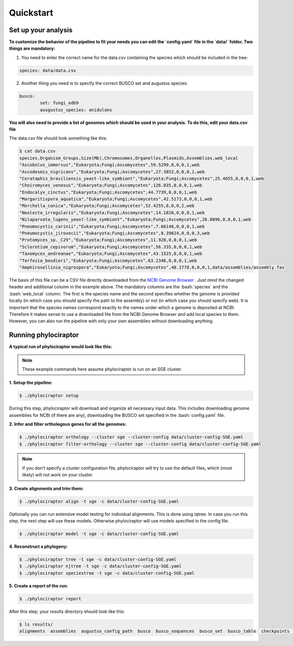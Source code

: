 .. role:: bash(code)
    :language: bash

==================
Quickstart
==================

-----------------------
Set up your analysis
-----------------------

**To customize the behavior of the pipeline to fit your needs you can edit the `config.yaml` file in the `data/` folder. Two things are mandatory:**

1. You need to enter the correct name for the data.csv containing the species which should be included in the tree:

.. code-block:: bash

	species: data/data.csv


2. Another thing you need is to specify the correct BUSCO set and augustus species:

.. code-block:: bash

	busco:
   		set: fungi_odb9
   		ausgustus_species: anidulans


**You will also need to provide a list of genomes which should be used in your analysis. To do this, edit your data.csv file**

The data.csv file should look something like this:

.. code-block:: bash

	$ cat data.csv
	species,Organism_Groups,Size(Mb),Chromosomes,Organelles,Plasmids,Assemblies,web_local
	"Ascobolus_immersus","Eukaryota;Fungi;Ascomycetes",59.5299,0,0,0,1,web
	"Ascodesmis_nigricans","Eukaryota;Fungi;Ascomycetes",27.3852,0,0,0,1,web
	"Cerataphis_brasiliensis_yeast-like_symbiont","Eukaryota;Fungi;Ascomycetes",25.4655,0,0,0,1,web
	"Choiromyces_venosus","Eukaryota;Fungi;Ascomycetes",126.035,0,0,0,1,web
	"Endocalyx_cinctus","Eukaryota;Fungi;Ascomycetes",44.7739,0,0,0,1,web
	"Margaritispora_aquatica","Eukaryota;Fungi;Ascomycetes",42.5173,0,0,0,1,web
	"Morchella_conica","Eukaryota;Fungi;Ascomycetes",52.4255,0,0,0,2,web
	"Neolecta_irregularis","Eukaryota;Fungi;Ascomycetes",14.1826,0,0,0,1,web
	"Nilaparvata_lugens_yeast-like_symbiont","Eukaryota;Fungi;Ascomycetes",26.8096,0,0,0,1,web
	"Pneumocystis_carinii","Eukaryota;Fungi;Ascomycetes",7.66146,0,0,0,1,web
	"Pneumocystis_jirovecii","Eukaryota;Fungi;Ascomycetes",8.39624,0,0,0,3,web
	"Protomyces_sp._C29","Eukaryota;Fungi;Ascomycetes",11.928,0,0,0,1,web
	"Sclerotium_cepivorum","Eukaryota;Fungi;Ascomycetes",56.335,0,0,0,1,web
	"Taxomyces_andreanae","Eukaryota;Fungi;Ascomycetes",43.1525,0,0,0,1,web
	"Terfezia_boudieri","Eukaryota;Fungi;Ascomycetes",63.2346,0,0,0,1,web
	"Amphirosellinia_nigrospora","Eukaryota;Fungi;Ascomycetes",48.1778,0,0,0,1,data/assemblies/assembly.fas

The basis of this file can be a CSV file directly downloaded from the `NCBI Genome Browser <https://www.ncbi.nlm.nih.gov/genome/browse#!/overview/>`_ . Just mind the changed header and additional column in the example above. The mandatory columns are the :bash:`species` and the :bash:`web_local` column. The first is the species name and the second specifies whether the genome is provided locally (in which case you should specify the path to the assembly) or not (in which case you should specify web). It is important that the species names correspond exactly to the names under which a genome is deposited at NCBI. Therefore it makes sense to use a downloaded file from the NCBI Genome Browser and add local species to them. However, you can also run the pipeline with only your own assemblies without downloading anything.

---------------------
Running phylociraptor
---------------------

**A typical run of phylociraptor would look like this:**

.. note::

	These example commands here assume phylociraptor is run on an SGE cluster.

**1. Setup the pipeline:**

.. code-block:: bash
	
	$ ./phylociraptor setup


During this step, phylociraptor will download and organize all necessary input data. This includes downloading genome assemblies for NCBI (if there are any), downloading the BUSCO set
specified in the :bash:`config.yaml` file. 

**2. Infer and filter orthologous genes for all the genomes:**

.. code-block:: bash

	$ ./phylociraptor orthology --cluster sge --cluster-config data/cluster-config-SGE.yaml
	$ ./phylociraptor filter-orthology --cluster sge --cluster-config data/cluster-config-SGE.yaml

.. note::

	If you don't specify a cluster configuration file, phylociraptor will try to use the default files, which (most likely) will not work on your cluster.

**3. Create alignments and trim them:**

.. code-block:: bash

	$ ./phylociraptor align -t sge -c data/cluster-config-SGE.yaml

Optionally you can run extensive model testing for individual alignments. This is done using iqtree. In case you run this step, the next step will use these models. Otherwise phylociraptor will use models specified in the config file.

.. code-block:: bash

	$ ./phylociraptor model -t sge -c data/cluster-config-SGE.yaml


**4. Reconstruct a phylogeny:**

.. code-block:: bash

	$ ./phylociraptor tree -t sge -c data/cluster-config-SGE.yaml
	$ ./phylociraptor njtree -t sge -c data/cluster-config-SGE.yaml
	$ ./phylociraptor speciestree -t sge -c data/cluster-config-SGE.yaml


**5. Create a report of the run:**

.. code-block:: bash

	$ ./phylociraptor report


After this step, your results directory should look like this:

.. code-block:: bash

	$ ls results/
	alignments  assemblies  augustus_config_path  busco  busco_sequences  busco_set  busco_table  checkpoints  downloaded_genomes  filtered_alignments  phylogeny  report  report.txt  trimmed_alignments


